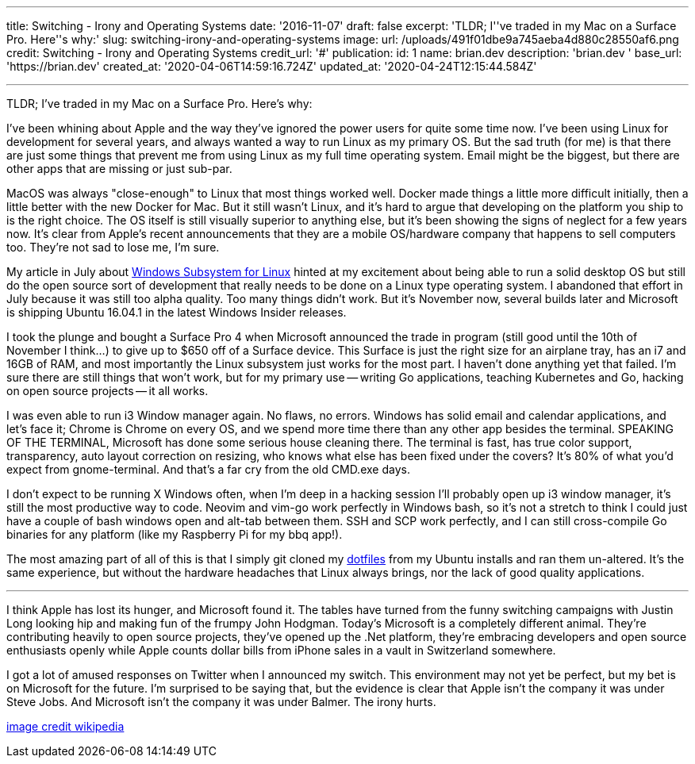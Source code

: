 '''

title: Switching - Irony and Operating Systems date: '2016-11-07' draft: false excerpt: 'TLDR;
I''ve traded in my Mac on a Surface Pro.
Here''s why:' slug: switching-irony-and-operating-systems image:   url: /uploads/491f01dbe9a745aeba4d880c28550af6.png   credit: Switching - Irony and Operating Systems   credit_url: '#' publication:   id: 1   name: brian.dev   description: 'brian.dev '   base_url: 'https://brian.dev'   created_at: '2020-04-06T14:59:16.724Z'   updated_at: '2020-04-24T12:15:44.584Z'

'''

TLDR;
I've traded in my Mac on a Surface Pro.
Here's why:
// more

I've been whining about Apple and the way they've ignored the power users for quite some time now.
I've been using Linux for development for several years, and always wanted a way to run Linux as my primary OS.
But the sad truth (for me) is that there are just some things that prevent me from using Linux as my full time operating system.
Email might be the biggest, but there are other apps that are missing or just sub-par.

MacOS was always "close-enough" to Linux that most things worked well.
Docker made things a little more difficult initially, then a little better with the new Docker for Mac.
But it still wasn't Linux, and it's hard to argue that developing on the platform you ship to is the right choice.
The OS itself is still visually superior to anything else, but it's been showing the signs of neglect for a few years now.
It's clear from Apple's recent announcements that they are a mobile OS/hardware company that happens to sell computers too.
They're not sad to lose me, I'm sure.

My article in July about link:/blog/i3-windows/[Windows Subsystem for Linux] hinted at my excitement about being able to run a solid desktop OS but still do the open source sort of development that really needs to be done on a Linux type operating system.
I abandoned that effort in July because it was still too alpha quality.
Too many things didn't work.
But it's November now, several builds later and Microsoft is shipping Ubuntu 16.04.1 in the latest Windows Insider releases.

I took the plunge and bought a Surface Pro 4 when Microsoft announced the trade in program (still good until the 10th of November I think...) to give up to $650 off of a Surface device.
This Surface is just the right size for an airplane tray, has an i7 and 16GB of RAM, and most importantly the Linux subsystem just works for the most part.
I haven't done anything yet that failed.
I'm sure there are still things that won't work, but for my primary use -- writing Go applications, teaching Kubernetes and Go, hacking on open source projects -- it all works.

I was even able to run i3 Window manager again.
No flaws, no errors.
Windows has solid email and calendar applications, and let's face it;
Chrome is Chrome on every OS, and we spend more time there than any other app besides the terminal.
SPEAKING OF THE TERMINAL, Microsoft has done some serious house cleaning there.
The terminal is fast, has true color support, transparency, auto layout correction on resizing, who knows what else has been fixed under the covers?
It's 80% of what you'd expect from gnome-terminal.
And that's a far cry from the old CMD.exe days.

I don't expect to be running X Windows often, when I'm deep in a hacking session I'll probably open up i3 window manager, it's still the most productive way to code.
Neovim and vim-go work perfectly in Windows bash, so it's not a stretch to think I could just have a couple of bash windows open and alt-tab between them.
SSH and SCP work perfectly, and I can still cross-compile Go binaries for any platform (like my Raspberry Pi for my bbq app!).

The most amazing part of all of this is that I simply git cloned my https://github.com/bketelsen/dotfiles[dotfiles] from my Ubuntu installs and ran them un-altered.
It's the same experience, but without the hardware headaches that Linux always brings, nor the lack of good quality applications.

'''

I think Apple has lost its hunger, and Microsoft found it.
The tables have turned from the funny switching campaigns with Justin Long looking hip and making fun of the frumpy John Hodgman.
Today's Microsoft is a completely different animal.
They're contributing heavily to open source projects, they've opened up the .Net platform, they're embracing developers and open source enthusiasts openly while Apple counts dollar bills from iPhone sales in a vault in Switzerland somewhere.

I got a lot of amused responses on Twitter when I announced my switch.
This environment may not yet be perfect, but my bet is on Microsoft for the future.
I'm surprised to be saying that, but the evidence is clear that Apple isn't the company it was under Steve Jobs.
And Microsoft isn't the company it was under Balmer.
The irony hurts.

https://en.wikipedia.org/w/index.php?curid=26608065[image credit wikipedia]
